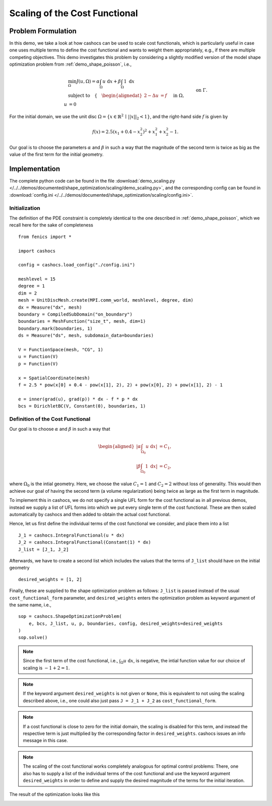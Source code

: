 .. _demo_scaling:

Scaling of the Cost Functional
==============================

Problem Formulation
-------------------

In this demo, we take a look at how cashocs can be used to scale cost functionals,
which is particularly useful in case one uses multiple terms to define the cost functional
and wants to weight them appropriately, e.g., if there are multiple competing objectives.
This demo investigates this problem by considering a slightly modified version of
the model shape optimization problem from :ref:`demo_shape_poisson`, i.e.,

.. math::

    &\min_\Omega J(u, \Omega) = \alpha \int_\Omega u \text{ d}x + \beta \int_\Omega 1 \text{ d}x \\
    &\text{subject to} \quad \left\lbrace \quad
    \begin{alignedat}{2}
    -\Delta u &= f \quad &&\text{ in } \Omega,\\
    u &= 0 \quad &&\text{ on } \Gamma.
    \end{alignedat} \right.


For the initial domain, we use the unit disc :math:`\Omega = \{ x \in \mathbb{R}^2 \,\mid\, \lvert\lvert x \rvert\rvert_2 < 1 \}`, and the right-hand side :math:`f` is given by

.. math:: f(x) = 2.5 \left( x_1 + 0.4 - x_2^2 \right)^2 + x_1^2 + x_2^2 - 1.

Our goal is to choose the parameters :math:`\alpha` and :math:`\beta` in such a way
that the magnitude of the second term is twice as big as the value of the first term for
the initial geometry.

Implementation
--------------

The complete python code can be found in the file :download:`demo_scaling.py </../../demos/documented/shape_optimization/scaling/demo_scaling.py>`,
and the corresponding config can be found in :download:`config.ini </../../demos/documented/shape_optimization/scaling/config.ini>`.


Initialization
**************

The definition of the PDE constraint is completely identical to the one described in
:ref:`demo_shape_poisson`, which we recall here for the sake of completeness ::

    from fenics import *

    import cashocs

    config = cashocs.load_config("./config.ini")

    meshlevel = 15
    degree = 1
    dim = 2
    mesh = UnitDiscMesh.create(MPI.comm_world, meshlevel, degree, dim)
    dx = Measure("dx", mesh)
    boundary = CompiledSubDomain("on_boundary")
    boundaries = MeshFunction("size_t", mesh, dim=1)
    boundary.mark(boundaries, 1)
    ds = Measure("ds", mesh, subdomain_data=boundaries)

    V = FunctionSpace(mesh, "CG", 1)
    u = Function(V)
    p = Function(V)

    x = SpatialCoordinate(mesh)
    f = 2.5 * pow(x[0] + 0.4 - pow(x[1], 2), 2) + pow(x[0], 2) + pow(x[1], 2) - 1

    e = inner(grad(u), grad(p)) * dx - f * p * dx
    bcs = DirichletBC(V, Constant(0), boundaries, 1)


Definition of the Cost Functional
*********************************

Our goal is to choose :math:`\alpha` and :math:`\beta` in such a way that

.. math::
    \begin{aligned}
        \left\lvert \alpha \int_{\Omega_0} u \text{ d}x \right\rvert &= C_1,\\
        \left\lvert \beta \int_{\Omega_0} 1 \text{ d}x \right\rvert &= C_2,
    \end{aligned}

where :math:`\Omega_0` is the intial geometry. Here, we choose the value :math:`C_1 = 1` and :math:`C_2 = 2` without loss of generality.
This would then achieve our goal of having the second term (a volume regularization)
being twice as large as the first term in magnitude.

To implement this in cashocs, we do not specify a single UFL form for the cost functional
as in all previous demos, instead we supply a list of UFL forms into which we
put every single term of the cost functional. These are then scaled automatically
by cashocs and then added to obtain the actual cost functional.

Hence, let us first define the individual terms of the cost functional we consider,
and place them into a list ::

    J_1 = cashocs.IntegralFunctional(u * dx)
    J_2 = cashocs.IntegralFunctional(Constant(1) * dx)
    J_list = [J_1, J_2]

Afterwards, we have to create a second list which includes the values that the
terms of ``J_list`` should have on the initial geometry ::

    desired_weights = [1, 2]

Finally, these are supplied to the shape optimization problem as follows: ``J_list``
is passed instead of the usual ``cost_functional_form`` parameter, and ``desired_weights``
enters the optimization problem as keyword argument of the same name, i.e., ::

    sop = cashocs.ShapeOptimizationProblem(
        e, bcs, J_list, u, p, boundaries, config, desired_weights=desired_weights
    )
    sop.solve()

.. note::

    Since the first term of the cost functional, i.e., :math:`\int_\Omega u \text{ d}x`,
    is negative, the intial function value for our choice of scaling is :math:`-1 + 2 = 1`.

.. note::

    If the keyword argument ``desired_weights`` is not given or ``None``, this is
    equivalent to not using the scaling described above, i.e., one could also just pass
    ``J = J_1 + J_2`` as ``cost_functional_form``.

.. note::

    If a cost functional is close to zero for the initial domain, the scaling is
    disabled for this term, and instead the respective term is just multiplied
    by the corresponding factor in ``desired_weights``. cashocs issues an info message
    in this case.

.. note::

    The scaling of the cost functional works completely analogous for optimal control problems:
    There, one also has to supply a list of the individual terms of the cost functional
    and use the keyword argument ``desired_weights`` in order to define and supply the
    desired magnitude of the terms for the initial iteration.

The result of the optimization looks like this

.. image:: /../../demos/documented/shape_optimization/scaling/img_scaling.png
